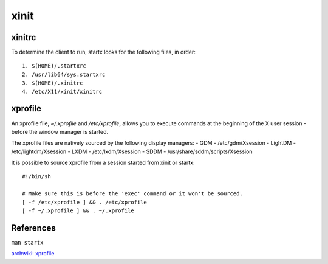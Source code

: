 .. meta::
    :robots: noindex

xinit
=====

xinitrc
-------

To determine the client to run, startx looks for the following files, in
order: ::

    1. $(HOME)/.startxrc
    2. /usr/lib64/sys.startxrc
    3. $(HOME)/.xinitrc
    4. /etc/X11/xinit/xinitrc

xprofile
--------

An xprofile file, *~/.xprofile* and */etc/xprofile*, allows you to execute
commands at the beginning of the X user session - before the window manager is
started.

The xprofile files are natively sourced by the following display managers:
-   GDM - /etc/gdm/Xsession
-   LightDM - /etc/lightdm/Xsession
-   LXDM - /etc/lxdm/Xsession
-   SDDM - /usr/share/sddm/scripts/Xsession

It is possible to source xprofile from a session started from xinit or startx: ::

    #!/bin/sh

    # Make sure this is before the 'exec' command or it won't be sourced.
    [ -f /etc/xprofile ] && . /etc/xprofile
    [ -f ~/.xprofile ] && . ~/.xprofile

References
----------

``man startx``

`archwiki: xprofile
<https://wiki.archlinux.org/index.php/Xprofile>`_
